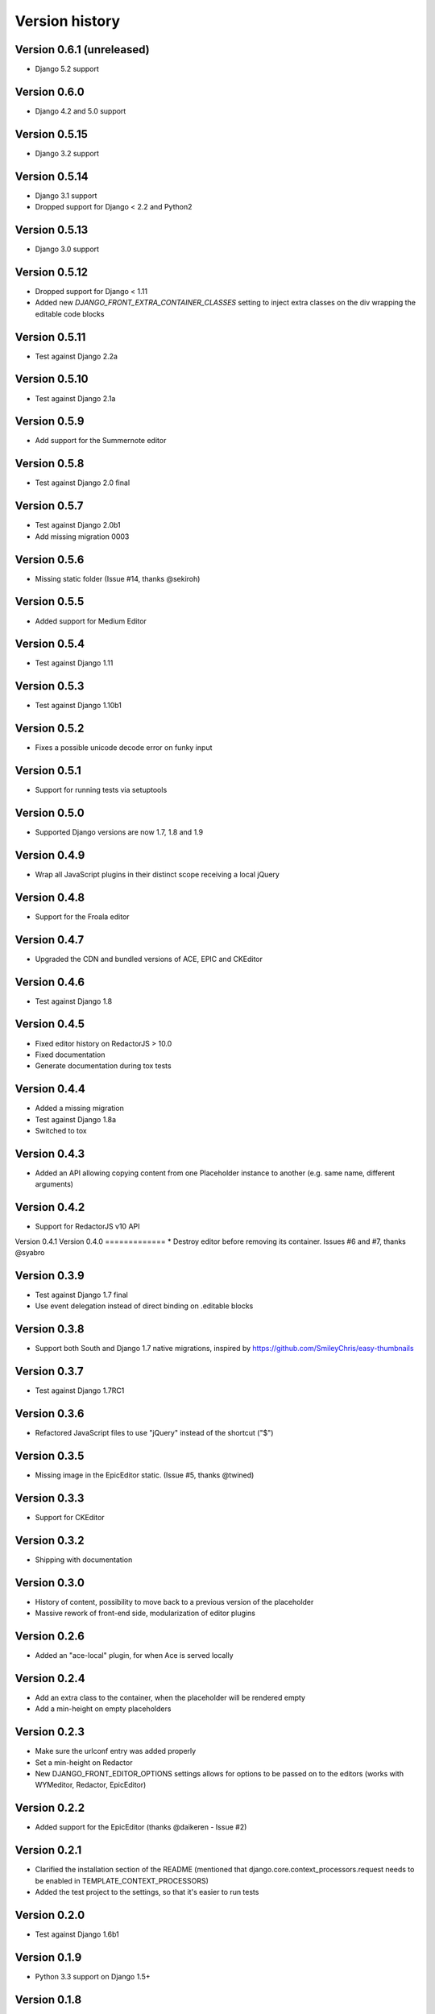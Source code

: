 Version history
###############

Version 0.6.1 (unreleased)
==========================
* Django 5.2 support


Version 0.6.0
==============
* Django 4.2 and 5.0 support


Version 0.5.15
==============
* Django 3.2 support

Version 0.5.14
==============
* Django 3.1 support
* Dropped support for Django < 2.2 and Python2

Version 0.5.13
==============
* Django 3.0 support

Version 0.5.12
==============
* Dropped support for Django < 1.11
* Added new `DJANGO_FRONT_EXTRA_CONTAINER_CLASSES` setting to inject extra classes on the div wrapping the editable code blocks

Version 0.5.11
==============
* Test against Django 2.2a

Version 0.5.10
==============
* Test against Django 2.1a

Version 0.5.9
=============
* Add support for the Summernote editor

Version 0.5.8
=============
* Test against Django 2.0 final

Version 0.5.7
=============
* Test against Django 2.0b1
* Add missing migration 0003

Version 0.5.6
=============
* Missing static folder (Issue #14, thanks @sekiroh)

Version 0.5.5
=============
* Added support for Medium Editor

Version 0.5.4
=============
* Test against Django 1.11

Version 0.5.3
=============
* Test against Django 1.10b1

Version 0.5.2
=============
* Fixes a possible unicode decode error on funky input

Version 0.5.1
=============
* Support for running tests via setuptools

Version 0.5.0
=============
* Supported Django versions are now 1.7, 1.8 and 1.9

Version 0.4.9
=============
* Wrap all JavaScript plugins in their distinct scope receiving a local jQuery

Version 0.4.8
=============
* Support for the Froala editor

Version 0.4.7
=============
* Upgraded the CDN and bundled versions of ACE, EPIC and CKEditor


Version 0.4.6
=============
* Test against Django 1.8

Version 0.4.5
=============
* Fixed editor history on RedactorJS > 10.0
* Fixed documentation
* Generate documentation during tox tests

Version 0.4.4
=============
* Added a missing migration
* Test against Django 1.8a
* Switched to tox

Version 0.4.3
=============
* Added an API allowing copying content from one Placeholder instance to another (e.g. same name, different arguments)

Version 0.4.2
=============
* Support for RedactorJS v10 API

Version 0.4.1
Version 0.4.0
=============
* Destroy editor before removing its container. Issues #6 and #7, thanks @syabro

Version 0.3.9
=============
* Test against Django 1.7 final
* Use event delegation instead of direct binding on .editable blocks

Version 0.3.8
=============
* Support both South and Django 1.7 native migrations, inspired by https://github.com/SmileyChris/easy-thumbnails

Version 0.3.7
=============
* Test against Django 1.7RC1

Version 0.3.6
=============
* Refactored JavaScript files to use "jQuery" instead of the shortcut ("$")

Version 0.3.5
=============
* Missing image in the EpicEditor static. (Issue #5, thanks @twined)

Version 0.3.3
=============
* Support for CKEditor

Version 0.3.2
=============
* Shipping with documentation

Version 0.3.0
=============
* History of content, possibility to move back to a previous version of the placeholder
* Massive rework of front-end side, modularization of editor plugins

Version 0.2.6
=============
* Added an "ace-local" plugin, for when Ace is served locally

Version 0.2.4
=============
* Add an extra class to the container, when the placeholder will be rendered empty
* Add a min-height on empty placeholders

Version 0.2.3
=============
* Make sure the urlconf entry was added properly
* Set a min-height on Redactor
* New DJANGO_FRONT_EDITOR_OPTIONS settings allows for options to be passed on to the editors (works with WYMeditor, Redactor, EpicEditor)

Version 0.2.2
=============
* Added support for the EpicEditor (thanks @daikeren - Issue #2)

Version 0.2.1
=============
* Clarified the installation section of the README (mentioned that django.core.context_processors.request needs to be enabled in TEMPLATE_CONTEXT_PROCESSORS)
* Added the test project to the settings, so that it's easier to run tests

Version 0.2.0
=============
* Test against Django 1.6b1

Version 0.1.9
=============
* Python 3.3 support on Django 1.5+

Version 0.1.8
=============
* Namespaced the layer and dialog CSS classes

Version 0.1.7
=============
* Editing mode (lightbox or inline)

Version 0.1.6
=============
* Support for Redactor 9 beta

Version 0.1.5
=============
* Support for the Redactor editor

Version 0.1.4
=============
* Include the Django Wymeditor theme, because django-wymeditor doesn't by default
* Push the STATIC_URL to the JavaScript context so that we don't have to assume it's /static/

Version 0.1.3
=============
* Basic test cases

Version 0.1.2
=============
* Support for WYMeditor (see note in README about installing django-wymeditor)

Version 0.1.1
=============
* Settings (permissions)
* Cleanups

Version 0.1.0
=============
* First release
